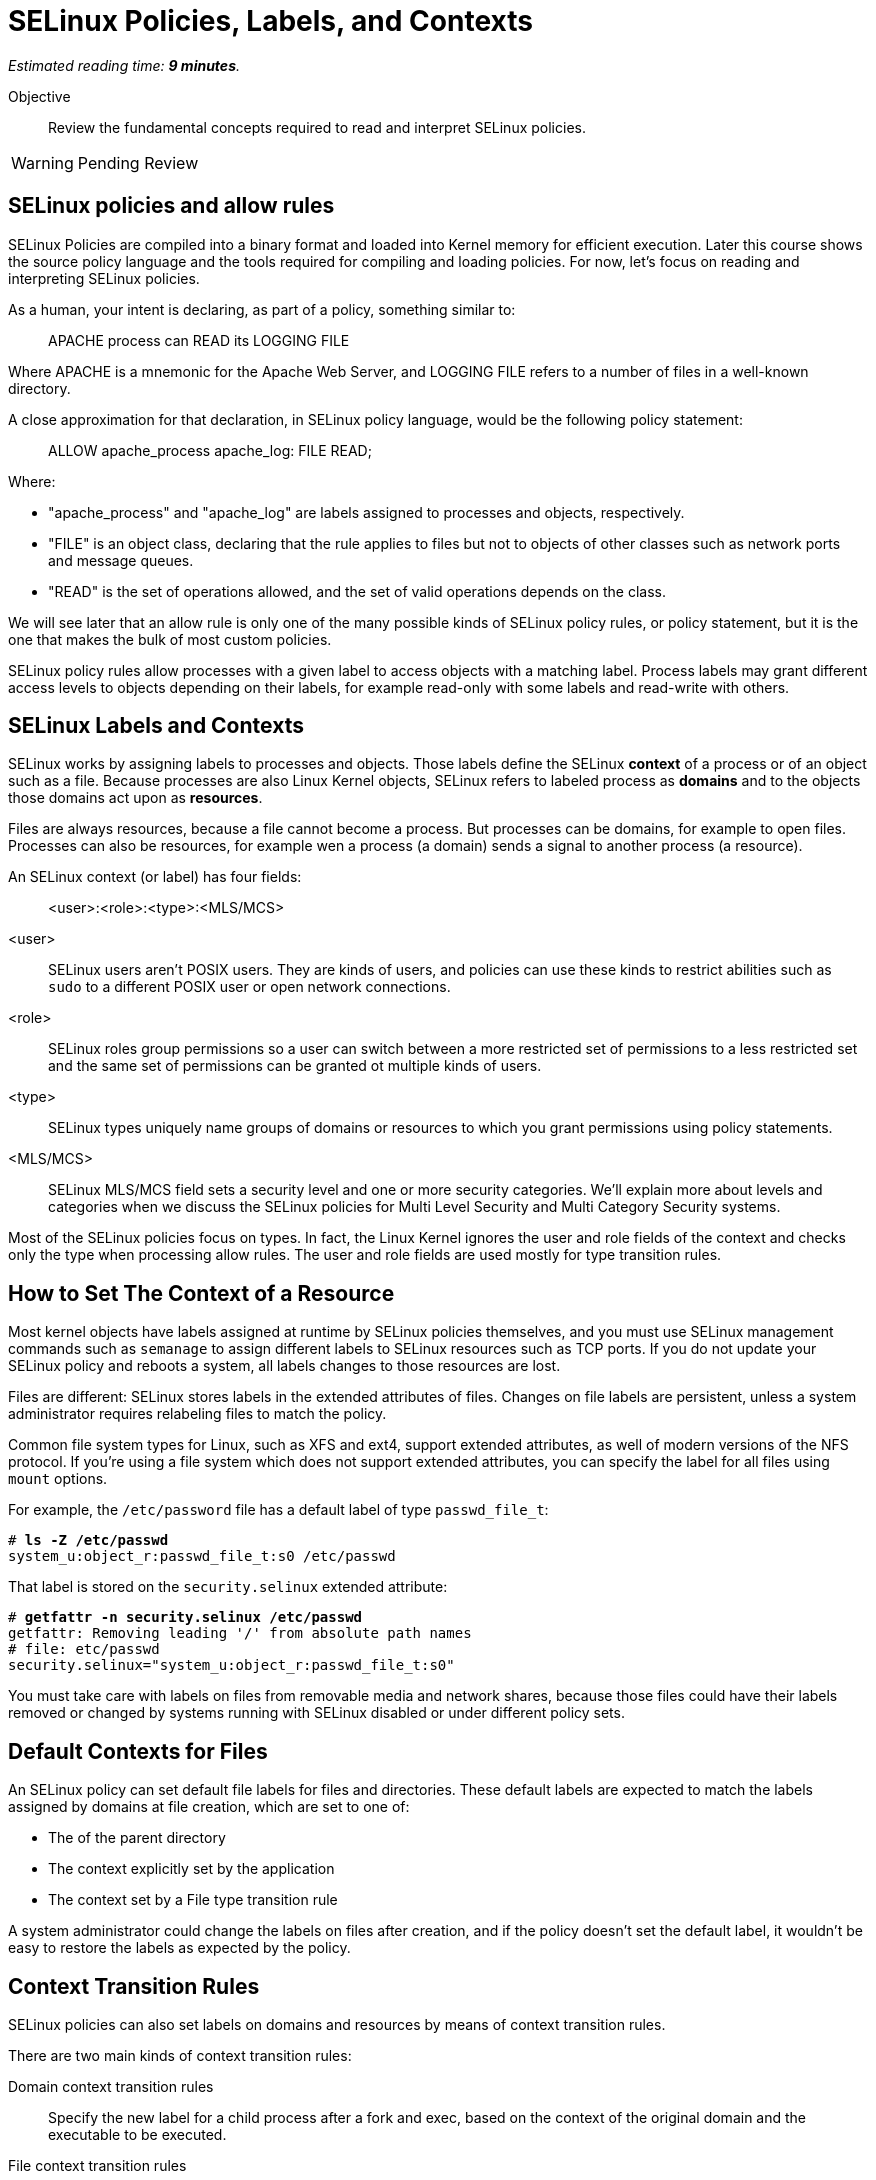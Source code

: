 :time_estimate: 9

= SELinux Policies, Labels, and Contexts

_Estimated reading time: *{time_estimate} minutes*._

Objective::

Review the fundamental concepts required to read and interpret SELinux policies.

WARNING: Pending Review

== SELinux policies and allow rules

SELinux Policies are compiled into a binary format and loaded into Kernel memory for efficient execution. Later this course shows the source policy language and the tools required for compiling and loading policies. For now, let's focus on reading and interpreting SELinux policies.

As a human, your intent is declaring, as part of a policy, something similar to:

____
APACHE process can READ its LOGGING FILE
____

Where APACHE is a mnemonic for the Apache Web Server, and LOGGING FILE refers to a number of files in a well-known directory.

A close approximation for that declaration, in SELinux policy language, would be the following policy statement:

____
ALLOW apache_process apache_log: FILE READ;
____

Where:

* "apache_process" and "apache_log" are labels assigned to processes and objects, respectively. 
* "FILE" is an object class, declaring that the rule applies to files but not to objects of other classes such as network ports and message queues.
* "READ" is the set of operations allowed, and the set of valid operations depends on the class.

We will see later that an allow rule is only one of the many possible kinds of SELinux policy rules, or policy statement, but it is the one that makes the bulk of most custom policies.

SELinux policy rules allow processes with a given label to access objects with a matching label. Process labels may grant different access levels to objects depending on their labels, for example read-only with some labels and read-write with others.

== SELinux Labels and Contexts

SELinux works by assigning labels to processes and objects. Those labels define the SELinux *context* of a process or of an object such as a file. Because processes are also Linux Kernel objects, SELinux refers to labeled process as *domains* and to the objects those domains act upon as *resources*.

Files are always resources, because a file cannot become a process. But processes can be domains, for example to open files. Processes can also be resources, for example wen a process (a domain) sends a signal to another process (a resource).

An SELinux context (or label) has four fields:

____
<user>:<role>:<type>:<MLS/MCS>
____

<user>::
SELinux users aren't POSIX users. They are kinds of users, and policies can use these kinds to restrict abilities such as `sudo` to a different POSIX user or open network connections.

<role>::
SELinux roles group permissions so a user can switch between a more restricted set of permissions to a less restricted set and the same set of permissions can be granted ot multiple kinds of users.

<type>::
SELinux types uniquely name groups of domains or resources to which you grant permissions using policy statements.

<MLS/MCS>::
SELinux MLS/MCS field sets a security level and one or more security categories. We'll explain more about levels and categories when we discuss the SELinux policies for Multi Level Security and Multi Category Security systems.

Most of the SELinux policies focus on types. In fact, the Linux Kernel ignores the user and role fields of the context and checks only the type when processing allow rules. The user and role fields are used mostly for type transition rules.

== How to Set The Context of a Resource

Most kernel objects have labels assigned at runtime by SELinux policies themselves, and you must use SELinux management commands such as `semanage` to assign different labels to SELinux resources such as TCP ports. If you do not update your SELinux policy and reboots a system, all labels changes to those resources are lost.

Files are different: SELinux stores labels in the extended attributes of files. Changes on file labels are persistent, unless a system administrator requires relabeling files to match the policy. 

Common file system types for Linux, such as XFS and ext4, support extended attributes, as well of modern versions of the NFS protocol. If you're using a file system which does not support extended attributes, you can specify the label for all files using `mount` options.

For example, the `/etc/password` file has a default label of type `passwd_file_t`:

[source,subs="verbatim,quotes"]
--
# *ls -Z /etc/passwd*
system_u:object_r:passwd_file_t:s0 /etc/passwd
--

That label is stored on the `security.selinux` extended attribute:

[source,subs="verbatim,quotes"]
--
# *getfattr -n security.selinux /etc/passwd*
getfattr: Removing leading '/' from absolute path names
# file: etc/passwd
security.selinux="system_u:object_r:passwd_file_t:s0"
--

You must take care with labels on files from removable media and network shares, because those files could have their labels removed or changed by systems running with SELinux disabled or under different policy sets.

== Default Contexts for Files

An SELinux policy can set default file labels for files and directories. These default labels are expected to match the labels assigned by domains at file creation, which are set to one of:

* The of the parent directory
* The context explicitly set by the application
* The context set by a File type transition rule

A system administrator could change the labels on files after creation, and if the policy doesn't set the default label, it wouldn't be easy to restore the labels as expected by the policy.

== Context Transition Rules

SELinux policies can also set labels on domains and resources by means of context transition rules.

There are two main kinds of context transition rules:

Domain context transition rules::
Specify the new label for a child process after a fork and exec, based on the context of the original domain and the executable to be executed.

File context transition rules::
Specify the new context of files created by a given domain, when you don't want the new file to inherit the context of its parent directory.

Domain context transition rules are required because all Linux processes, including all interactive user logins, are descendants of the init process. Without those rules, only applications coded to invoke SELinux system calls would be able to switch to different context labels. Thanks to domain context transition rules, processes can run under a very strict and customized SELinux policy without being coded with SELinux awareness.

File context transition rules enable having common folders for files from different applications, such as configuration files in the `/etc` directory or log files in the `/var/log` directory, as mandated by the Linux Filesystem Hierarchy Standard (FHS), and retain the ability to configure policies such as that one application cannot read the configuration or log files of another application.

Use of domain context transition rules based on SELinux uses and roles enables configuring your RHEL system in such a way that a system administrator can perform day-to-day tasks, such as installing packages and creating users, but cannot change SELinux policies. Another possibility is allowing system administrators to change labels on resources but not performing other SELinux policy management tasks.

== SELinux Type Attributes

The concept of attributes from SELinux enables grouping multiple types and referring to the name of attribute name in allow rules. They enable specifying an allow rule only once for a number of different domain and/or resource types.

When you search for allow rules in the current loaded policy, the SELinux utilities will match attributes by default, just like the Kernel would.

== Multi Level Security (MLS) and Multi Category Security (MCS) systems

The fourth field of an SELinux label sometimes looks like there's a fifth field because it is usually written as:

____
level:category
____

Both levels and categories are numbers, which can be optionally mapped to a text string, and only the level part of it is mandatory. If a context has no category assigned to it, the fourth field of an SELinux label will be:

____
level
____

This is the purpose of levels and categories in SELinux policies:

Level::
Specify a security clearance of a domain or resource. Domains with a higher security clearance can access resources from lower security clearances, but they cannot change the security clearance of a resource to a lower level. You can specify a range of levels using a dash (-).

Category::
Specify an optional set of categories for a domain or a resource. Domains can only access resources if they share one common category. You can specify multiple categories using dots (.).

To differentiate levels from categories, as both are numbers, SELinux labels prefix levels with "s" and categories with "c". Most times, you'll see the MCS/MLS field as "s0" meaning "level zero, no categories".

For example, to set a context to levels 1 to 3 and categories 2, 3, and 7, you would write:

____
s1-3:c2.c3.c7
____

This course will not focus emphasis on levels and categories because they are not commonly used to protect system services and network services.

== SELinux Modes

Now that you know about SELinux contexts and rules, we can review the meaning of the SELinux modes:

Enforcing::
The SELinux policies loaded into the kernel are fully effective, denying access to operations which are not explicitly allowed.

Permissive::
The SELinux policies loaded into the kernel are still being checked, but instead of denying access to operations which are not explicitly allowed, the violation is just logged and all operations are allowed.

It is possible to put an entire system in permissive mode, but rarely necessary. It is possible to put selected domains in permissive mode and that's enough to deal with most cases of policy development and troubleshooting. Just don't cheat by creating a policy which puts a domain in permissive mode and let it be that way for too long.

== Next Steps

You will now check the context labels assigned by default to files and processes on RHEL, and the default policy statements that reference those labels. This way you practice reading and interpreting SELinux policies so you can later write your own custom policies.

